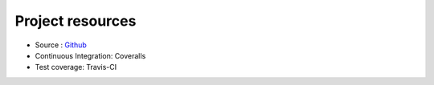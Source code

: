 *****************
Project resources
*****************

- Source : `Github`_
- Continuous Integration: Coveralls |coveralls|
- Test coverage: Travis-CI |travis|


.. _Github: http://github.com/alisaifee/hiro

.. |travis| image:: https://travis-ci.org/alisaifee/hiro.png?branch=master
    :target: https://travis-ci.org/alisaifee/hiro

.. |coveralls| image:: https://coveralls.io/repos/alisaifee/hiro/badge.png?branch=master
    :target: https://coveralls.io/r/alisaifee/hiro?branch=master
